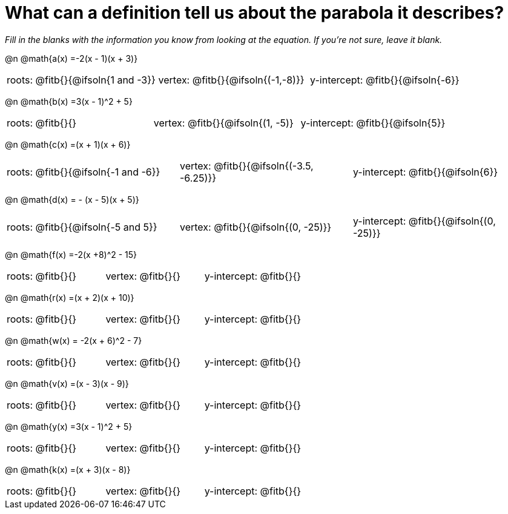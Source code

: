 = What can a definition tell us about the parabola it describes?

__Fill in the blanks with the information you know from looking at the equation. If you're not sure, leave it blank.__

@n @math{a(x) =-2(x - 1)(x + 3)}

[.FillVerticalSpace, cols="1a, 1a, 1a", frame="none", stripes="none"]
|===
| roots: @fitb{}{@ifsoln{1 and -3}} | vertex: @fitb{}{@ifsoln{(-1,-8)}} | y-intercept: @fitb{}{@ifsoln{-6}} 
|===

@n @math{b(x) =3(x - 1)^2 + 5}

[.FillVerticalSpace, cols="1a, 1a, 1a", frame="none", stripes="none"]
|===
| roots: @fitb{}{} | vertex: @fitb{}{@ifsoln{(1, -5)} | y-intercept: @fitb{}{@ifsoln{5}} 
|===

@n @math{c(x) =(x + 1)(x + 6)}

[.FillVerticalSpace, cols="1a, 1a, 1a", frame="none", stripes="none"]
|===
| roots: @fitb{}{@ifsoln{-1 and -6}} | vertex: @fitb{}{@ifsoln{(-3.5, -6.25)}} | y-intercept: @fitb{}{@ifsoln{6}} 
|===

@n @math{d(x) = - (x - 5)(x + 5)}
[.FillVerticalSpace, cols="1a, 1a, 1a", frame="none", stripes="none"]
|===
| roots: @fitb{}{@ifsoln{-5 and 5}} | vertex: @fitb{}{@ifsoln{(0, -25)}} | y-intercept: @fitb{}{@ifsoln{(0, -25)}} 
|===

@n @math{f(x) =-2(x +8)^2 - 15}

[.FillVerticalSpace, cols="1a, 1a, 1a", frame="none", stripes="none"]
|===
| roots: @fitb{}{} | vertex: @fitb{}{} | y-intercept: @fitb{}{} 
|===

@n @math{r(x) =(x + 2)(x + 10)}
[.FillVerticalSpace, cols="1a, 1a, 1a", frame="none", stripes="none"]
|===
| roots: @fitb{}{} | vertex: @fitb{}{} | y-intercept: @fitb{}{} 
|===

@n @math{w(x) = -2(x + 6)^2 - 7}

[.FillVerticalSpace, cols="1a, 1a, 1a", frame="none", stripes="none"]
|===
| roots: @fitb{}{} | vertex: @fitb{}{} | y-intercept: @fitb{}{} 
|===

@n @math{v(x) =(x - 3)(x - 9)}
[.FillVerticalSpace, cols="1a, 1a, 1a", frame="none", stripes="none"]
|===
| roots: @fitb{}{} | vertex: @fitb{}{} | y-intercept: @fitb{}{} 
|===

@n @math{y(x) =3(x - 1)^2 + 5}

[.FillVerticalSpace, cols="1a, 1a, 1a", frame="none", stripes="none"]
|===
| roots: @fitb{}{} | vertex: @fitb{}{} | y-intercept: @fitb{}{} 
|===

@n @math{k(x) =(x + 3)(x - 8)}
[.FillVerticalSpace, cols="1a, 1a, 1a", frame="none", stripes="none"]
|===
| roots: @fitb{}{} | vertex: @fitb{}{} | y-intercept: @fitb{}{} 
|===

